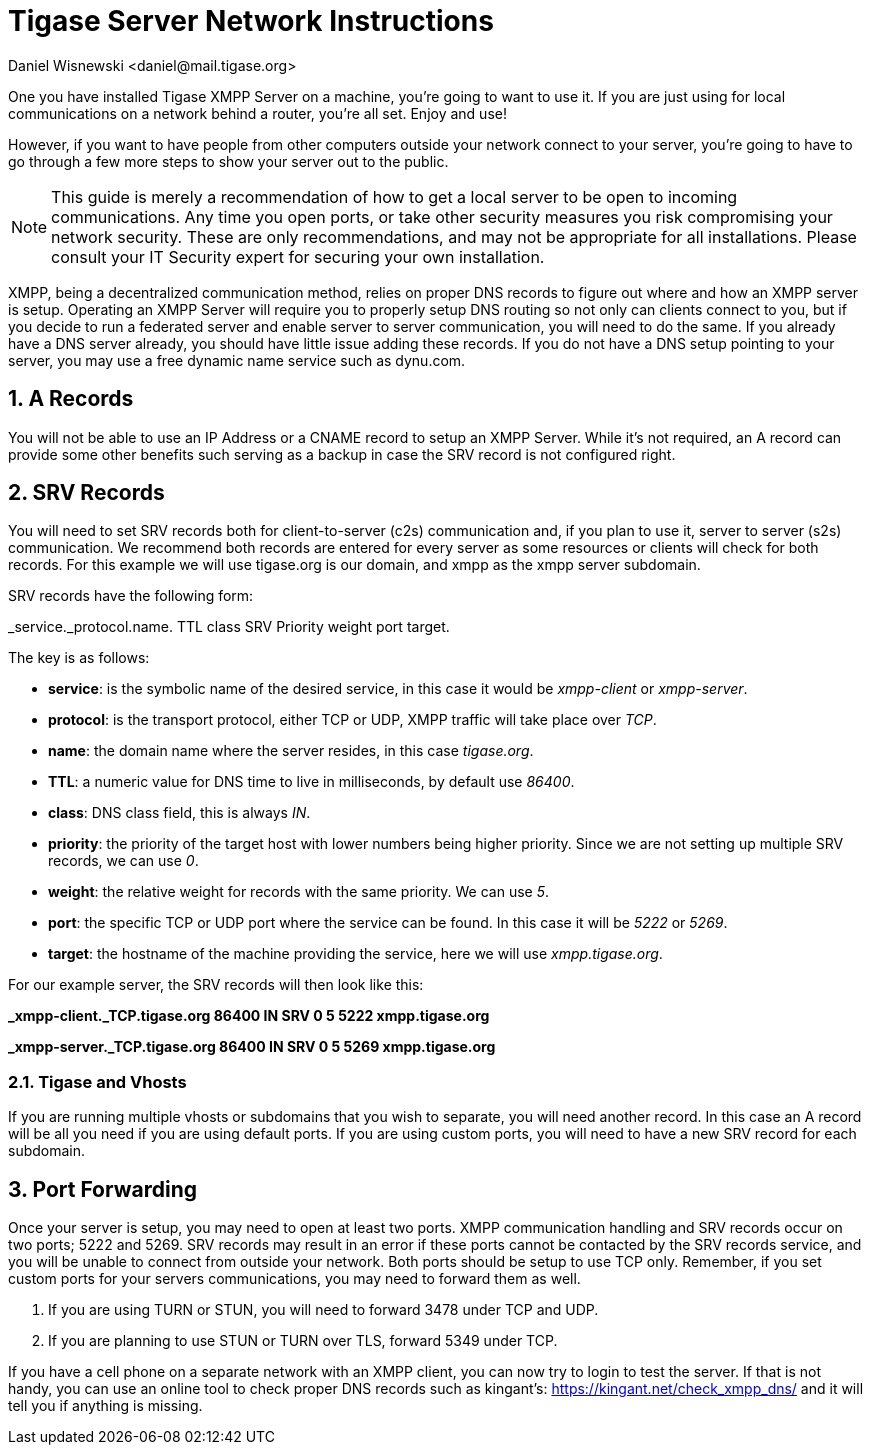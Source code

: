 [[setupTigaseServer]]
= Tigase Server Network Instructions
:author: Daniel Wisnewski <daniel@mail.tigase.org>
:version: v1.0, May 2016: Reformatted for AsciiDoc.
:date: 2016-05-13 10:30

:toc:
:numbered:
:website: http://tigase.net

One you have installed Tigase XMPP Server on a machine, you're going to want to use it.  If you are just using for local communications on a network behind a router, you're all set.  Enjoy and use!

However, if you want to have people from other computers outside your network connect to your server, you're going to have to go through a few more steps to show your server out to the public.

NOTE: This guide is merely a recommendation of how to get a local server to be open to incoming communications.  Any time you open ports, or take other security measures you risk compromising your network security.  These are only recommendations, and may not be appropriate for all installations.  Please consult your IT Security expert for securing your own installation.

XMPP, being a decentralized communication method, relies on proper DNS records to figure out where and how an XMPP server is setup.  Operating an XMPP Server will require you to properly setup DNS routing so not only can clients connect to you, but if you decide to run a federated server and enable server to server communication, you will need to do the same.  If you already have a DNS server already, you should have little issue adding these records.
If you do not have a DNS setup pointing to your server, you may use a free dynamic name service such as dynu.com.

== A Records
You will not be able to use an IP Address or a CNAME record to setup an XMPP Server.  While it's not required, an A record can provide some other benefits such serving as a backup in case the SRV record is not configured right.

== SRV Records
You will need to set SRV records both for client-to-server (c2s) communication and, if you plan to use it, server to server (s2s) communication.  We recommend both records are entered for every server as some resources or clients will check for both records.
For this example we will use tigase.org is our domain, and xmpp as the xmpp server subdomain.

SRV records have the following form:

_service._protocol.name. TTL class SRV Priority weight port target.

The key is as follows:

* *service*: is the symbolic name of the desired service, in this case it would be _xmpp-client_ or _xmpp-server_.
* *protocol*: is the transport protocol, either TCP or UDP, XMPP traffic will take place over _TCP_.
* *name*: the domain name where the server resides, in this case _tigase.org_.
* *TTL*: a numeric value for DNS time to live in milliseconds, by default use _86400_.
* *class*: DNS class field, this is always _IN_.
* *priority*: the priority of the target host with lower numbers being higher priority.  Since we are not setting up multiple SRV records, we can use _0_.
* *weight*: the relative weight for records with the same priority. We can use _5_.
* *port*: the specific TCP or UDP port where the service can be found. In this case it will be _5222_ or _5269_.
* *target*: the hostname of the machine providing the service, here we will use _xmpp.tigase.org_.

For our example server, the SRV records will then look like this:

*_xmpp-client._TCP.tigase.org 86400 IN SRV 0 5 5222 xmpp.tigase.org*

*_xmpp-server._TCP.tigase.org 86400 IN SRV 0 5 5269 xmpp.tigase.org*

=== Tigase and Vhosts
If you are running multiple vhosts or subdomains that you wish to separate, you will need another record.  In this case an A record will be all you need if you are using default ports.  If you are using custom ports, you will need to have a new SRV record for each subdomain.

== Port Forwarding
Once your server is setup, you may need to open at least two ports.  XMPP communication handling and SRV records occur on two ports; 5222 and 5269.  SRV records may result in an error if these ports cannot be contacted by the SRV records service, and you will be unable to connect from outside your network.
Both ports should be setup to use TCP only.  Remember, if you set custom ports for your servers communications, you may need to forward them as well.

. If you are using TURN or STUN, you will need to forward 3478 under TCP and UDP.
. If you are planning to use STUN or TURN over TLS, forward 5349 under TCP.

If you have a cell phone on a separate network with an XMPP client, you can now try to login to test the server.  If that is not handy, you can use an online tool to check proper DNS records such as kingant's: link:https://kingant.net/check_xmpp_dns/[https://kingant.net/check_xmpp_dns/] and it will tell you if anything is missing.
